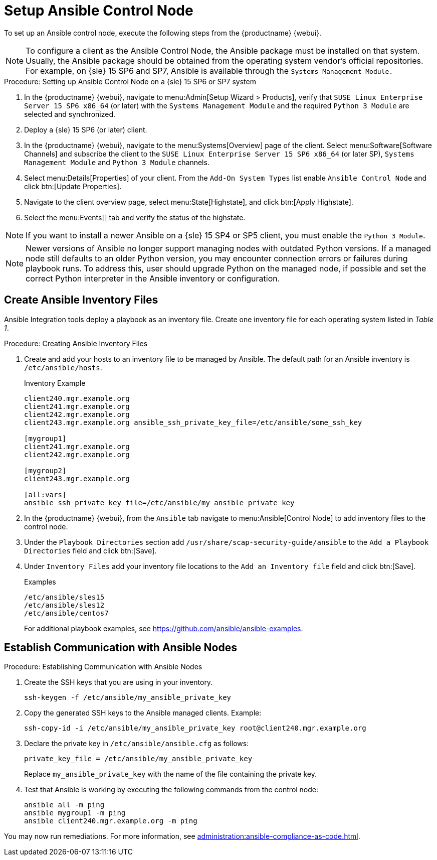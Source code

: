 [[setup-ansible-control-node]]
= Setup Ansible Control Node

To set up an Ansible control node, execute the following steps from the {productname} {webui}.

////
// Fixme: checkit for 5.0
.Procedure: Setting up Ansible Control Node

. In the {productname} {webui}, navigate to menu:Admin[Setup Wizard > Products], verify that [literal]``SUSE Linux Enterprise Server 15 SP5 x86_64``, [literal]``SUSE Manager Client Tools for SLE 15 x86_64`` and [litaral]``Python 3 Module 15 SP5 x86_64`` are selected and synchronized.

. Deploy a {sle} 15 SP5 client.

. In the {productname} {webui}, navigate to the menu:Systems[Overview] page of the client.
  Select menu:Software[Software Channels] and subscribe the client to the [literal]``SUSE Linux Enterprise Server 15 SP5 x86_64`` and [literal]``SUSE Manager Client Tools for SLE 15 x86_64`` channels.
+
////

[NOTE]
====

To configure a client as the Ansible Control Node, the Ansible package must be installed on that system.
Usually, the Ansible package should be obtained from the operating system vendor's official repositories.
For example, on {sle} 15 SP6 and SP7, Ansible is available through the [literal]``Systems Management Module.``
====



.Procedure: Setting up Ansible Control Node on a {sle} 15 SP6 or SP7 system

. In the {productname} {webui}, navigate to menu:Admin[Setup Wizard > Products], verify that [literal]``SUSE Linux Enterprise Server 15 SP6 x86_64`` (or later) with the [literal]``Systems Management Module`` and the required [literal]``Python 3 Module`` are selected and synchronized.

. Deploy a {sle} 15 SP6 (or later) client.

. In the {productname} {webui}, navigate to the menu:Systems[Overview] page of the client.
  Select menu:Software[Software Channels] and subscribe the client to the [literal]``SUSE Linux Enterprise Server 15 SP6 x86_64`` (or later SP), [literal]``Systems Management Module`` and  [literal]``Python 3 Module`` channels.

. Select menu:Details[Properties] of your client.
  From the [literal]``Add-On System Types`` list enable [guimenu]``Ansible Control Node`` and click btn:[Update Properties].

. Navigate to the client overview page, select menu:State[Highstate], and click btn:[Apply Highstate].

. Select the menu:Events[] tab and verify the status of the highstate.

[NOTE]
====
If you want to install a newer Ansible on a {sle} 15 SP4 or SP5 client, you must enable the [literal]``Python 3 Module``.
====

[NOTE]
====
Newer versions of Ansible no longer support managing nodes with outdated Python versions.
If a managed node still defaults to an older Python version, you may encounter connection errors or failures during playbook runs.
To address this, user should upgrade Python on the managed node, if possible and set the correct Python interpreter in the Ansible inventory or configuration.
====




[[configure-ansible-inventory-files]]
== Create Ansible Inventory Files

Ansible Integration tools deploy a playbook as an inventory file.
Create one inventory file for each operating system listed in _Table 1_.

.Procedure: Creating Ansible Inventory Files
. Create and add your hosts to an inventory file to be managed by Ansible.
  The default path for an Ansible inventory is [path]``/etc/ansible/hosts``.
+

.Inventory Example
----
client240.mgr.example.org
client241.mgr.example.org
client242.mgr.example.org
client243.mgr.example.org ansible_ssh_private_key_file=/etc/ansible/some_ssh_key

[mygroup1]
client241.mgr.example.org
client242.mgr.example.org

[mygroup2]
client243.mgr.example.org

[all:vars]
ansible_ssh_private_key_file=/etc/ansible/my_ansible_private_key
----



. In the {productname} {webui}, from the [guimenu]``Ansible`` tab navigate to menu:Ansible[Control Node] to add inventory files to the control node.

. Under the [literal]``Playbook Directories`` section add [literal]``/usr/share/scap-security-guide/ansible`` to the [literal]``Add a Playbook Directories`` field and click btn:[Save].

. Under [literal]``Inventory Files`` add your inventory file locations to the [literal]``Add an Inventory file`` field and click btn:[Save].
+
.Examples
----
/etc/ansible/sles15
/etc/ansible/sles12
/etc/ansible/centos7
----
+

For additional playbook examples, see https://github.com/ansible/ansible-examples.



== Establish Communication with Ansible Nodes

.Procedure: Establishing Communication with Ansible Nodes
. Create the SSH keys that you are using in your inventory.
+

----
ssh-keygen -f /etc/ansible/my_ansible_private_key
----

. Copy the generated SSH keys to the Ansible managed clients.
  Example:
+
----
ssh-copy-id -i /etc/ansible/my_ansible_private_key root@client240.mgr.example.org
----

. Declare the private key in [path]``/etc/ansible/ansible.cfg`` as follows:
+

----
private_key_file = /etc/ansible/my_ansible_private_key
----
+

Replace [path]``my_ansible_private_key`` with the name of the file containing the private key.

. Test that Ansible is working by executing the following commands from the control node:
+

----
ansible all -m ping
ansible mygroup1 -m ping
ansible client240.mgr.example.org -m ping
----

You may now run remediations.
For more information, see xref:administration:ansible-compliance-as-code.adoc[].


// bsc#1213077 #9
// section on how to create playbooks, and how to schedule their execution.
// Add a description of the "Playbooks" tab, in general context.
// There is a very summarized descriptions in next section "Compliance as code", but we // need a description of the playbooks tab that is independent of usage with openscap.
